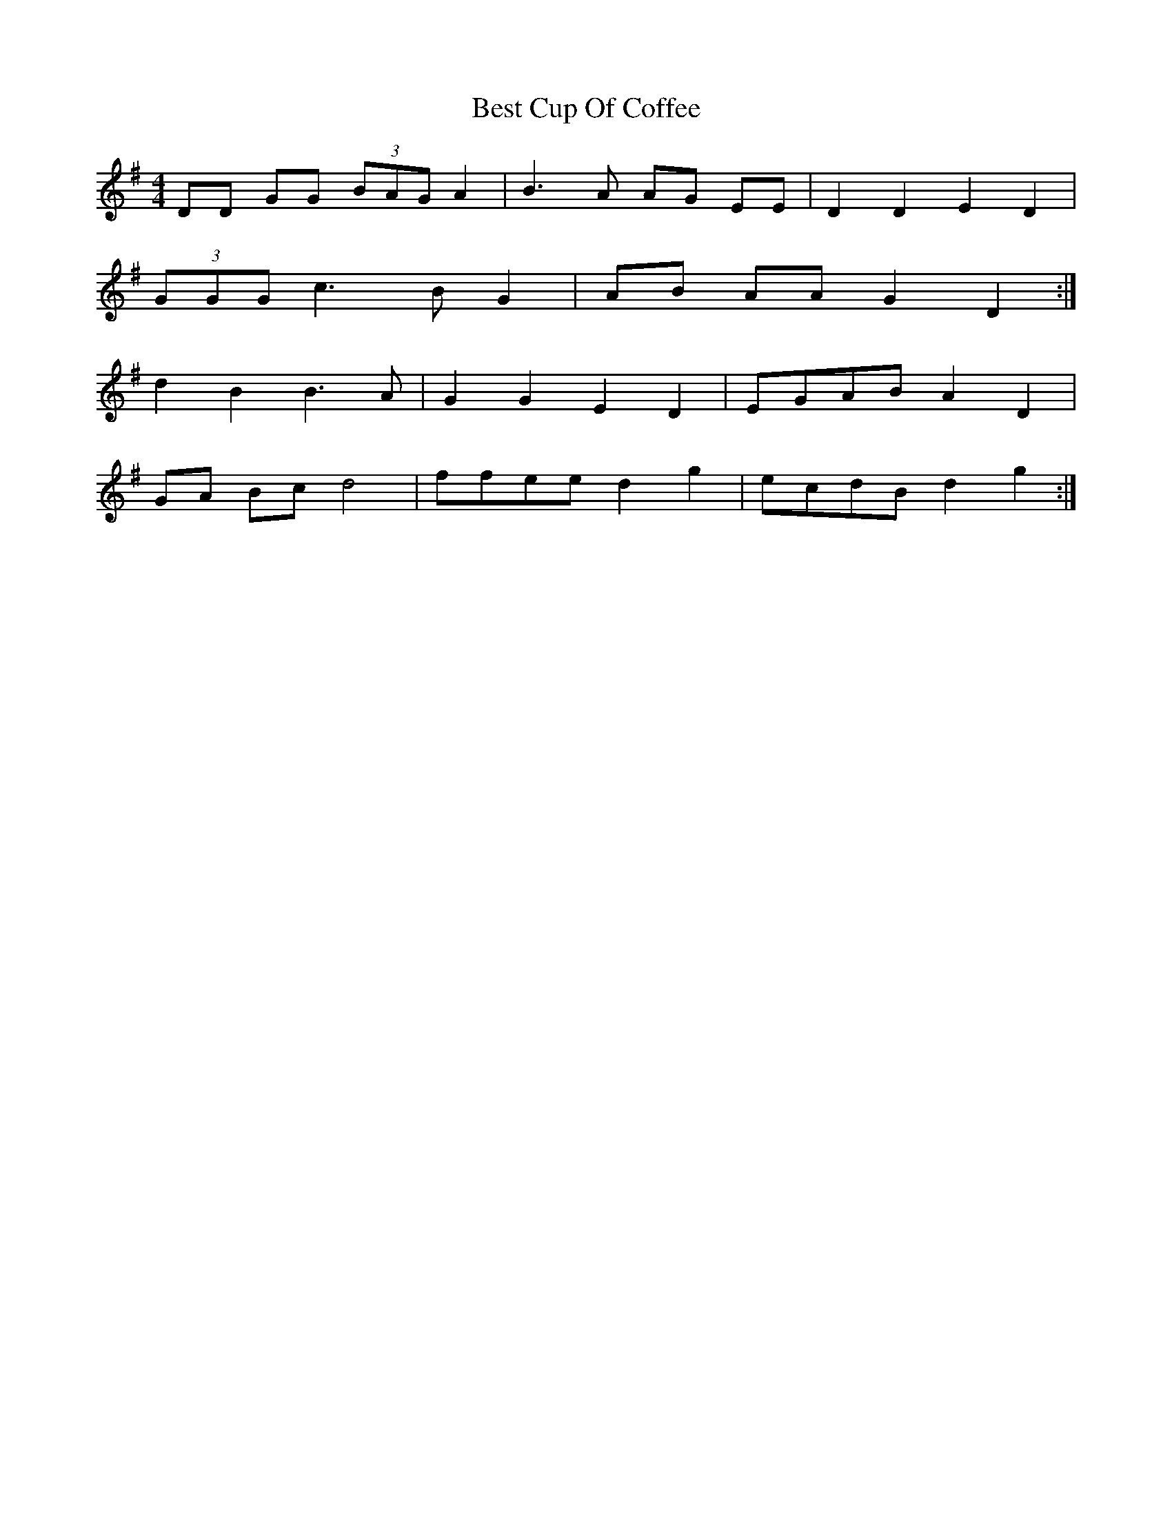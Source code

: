 X: 3425
T: Best Cup Of Coffee
R: reel
M: 4/4
K: Gmajor
DD GG (3BAG A2|B3 A AG EE|D2 D2 E2 D2|
(3GGG c3 B G2|AB AA G2 D2:|
d2 B2 B3 A|G2 G2 E2 D2|EGAB A2 D2|
GA Bc d4|ffee d2 g2|ecdB d2 g2:|

